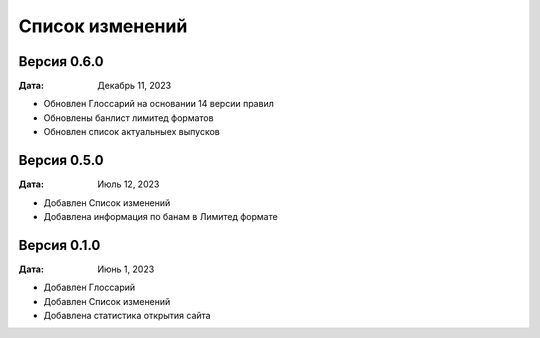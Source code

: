 Список изменений
=================

Версия 0.6.0
--------------

:Дата: Декабрь 11, 2023

* Обновлен Глоссарий на основании 14 версии правил
* Обновлены банлист лимитед форматов
* Обновлен список актуальныех выпусков


Версия 0.5.0
--------------

:Дата: Июль 12, 2023

* Добавлен Список изменений
* Добавлена информация по банам в Лимитед формате


Версия 0.1.0
--------------

:Дата: Июнь 1, 2023

* Добавлен Глоссарий
* Добавлен Список изменений
* Добавлена статистика открытия сайта

